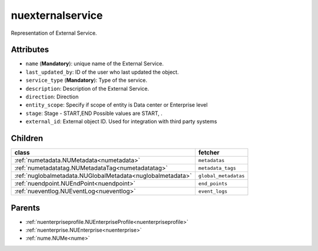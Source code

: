 .. _nuexternalservice:

nuexternalservice
===========================================

.. class:: nuexternalservice.NUExternalService(bambou.nurest_object.NUMetaRESTObject,):

Representation of External Service.


Attributes
----------


- ``name`` (**Mandatory**): unique name of the External Service. 

- ``last_updated_by``: ID of the user who last updated the object.

- ``service_type`` (**Mandatory**): Type of the service.

- ``description``: Description of the External Service.

- ``direction``: Direction

- ``entity_scope``: Specify if scope of entity is Data center or Enterprise level

- ``stage``: Stage -  START,END Possible values are START, .

- ``external_id``: External object ID. Used for integration with third party systems




Children
--------

================================================================================================================================================               ==========================================================================================
**class**                                                                                                                                                      **fetcher**

:ref:`numetadata.NUMetadata<numetadata>`                                                                                                                         ``metadatas`` 
:ref:`numetadatatag.NUMetadataTag<numetadatatag>`                                                                                                                ``metadata_tags`` 
:ref:`nuglobalmetadata.NUGlobalMetadata<nuglobalmetadata>`                                                                                                       ``global_metadatas`` 
:ref:`nuendpoint.NUEndPoint<nuendpoint>`                                                                                                                         ``end_points`` 
:ref:`nueventlog.NUEventLog<nueventlog>`                                                                                                                         ``event_logs`` 
================================================================================================================================================               ==========================================================================================



Parents
--------


- :ref:`nuenterpriseprofile.NUEnterpriseProfile<nuenterpriseprofile>`

- :ref:`nuenterprise.NUEnterprise<nuenterprise>`

- :ref:`nume.NUMe<nume>`

